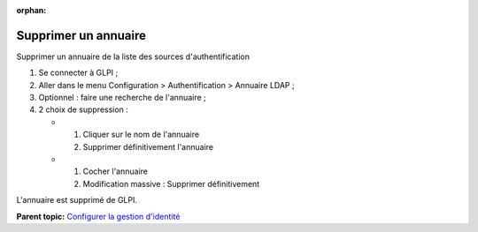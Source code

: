 :orphan:

Supprimer un annuaire
=====================

Supprimer un annuaire de la liste des sources d'authentification

1. Se connecter à GLPI ;
2. Aller dans le menu Configuration > Authentification > Annuaire LDAP ;
3. Optionnel : faire une recherche de l'annuaire ;
4. 2 choix de suppression :

   -  

      1. Cliquer sur le nom de l'annuaire
      2. Supprimer définitivement l'annuaire

   -  

      1. Cocher l'annuaire
      2. Modification massive : Supprimer définitivement

L'annuaire est supprimé de GLPI.

**Parent topic:** `Configurer la gestion
d'identité <../glpi/config_auth.html>`__
